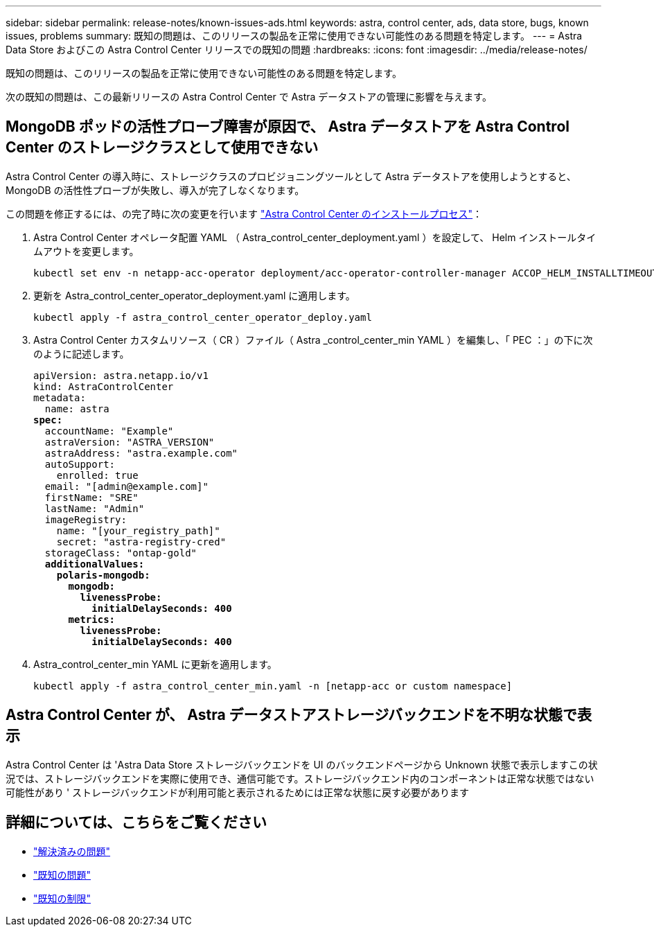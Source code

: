 ---
sidebar: sidebar 
permalink: release-notes/known-issues-ads.html 
keywords: astra, control center, ads, data store, bugs, known issues, problems 
summary: 既知の問題は、このリリースの製品を正常に使用できない可能性のある問題を特定します。 
---
= Astra Data Store およびこの Astra Control Center リリースでの既知の問題
:hardbreaks:
:icons: font
:imagesdir: ../media/release-notes/


既知の問題は、このリリースの製品を正常に使用できない可能性のある問題を特定します。

次の既知の問題は、この最新リリースの Astra Control Center で Astra データストアの管理に影響を与えます。



== MongoDB ポッドの活性プローブ障害が原因で、 Astra データストアを Astra Control Center のストレージクラスとして使用できない

Astra Control Center の導入時に、ストレージクラスのプロビジョニングツールとして Astra データストアを使用しようとすると、 MongoDB の活性性プローブが失敗し、導入が完了しなくなります。

この問題を修正するには、の完了時に次の変更を行います link:../get-started/install_acc.html#configure-astra-control-center["Astra Control Center のインストールプロセス"]：

. Astra Control Center オペレータ配置 YAML （ Astra_control_center_deployment.yaml ）を設定して、 Helm インストールタイムアウトを変更します。
+
[listing]
----
kubectl set env -n netapp-acc-operator deployment/acc-operator-controller-manager ACCOP_HELM_INSTALLTIMEOUT=20m
----
. 更新を Astra_control_center_operator_deployment.yaml に適用します。
+
[listing]
----
kubectl apply -f astra_control_center_operator_deploy.yaml
----
. Astra Control Center カスタムリソース（ CR ）ファイル（ Astra _control_center_min YAML ）を編集し、「 PEC ：」の下に次のように記述します。
+
[listing, subs="+quotes"]
----
apiVersion: astra.netapp.io/v1
kind: AstraControlCenter
metadata:
  name: astra
*spec:*
  accountName: "Example"
  astraVersion: "ASTRA_VERSION"
  astraAddress: "astra.example.com"
  autoSupport:
    enrolled: true
  email: "[admin@example.com]"
  firstName: "SRE"
  lastName: "Admin"
  imageRegistry:
    name: "[your_registry_path]"
    secret: "astra-registry-cred"
  storageClass: "ontap-gold"
  *additionalValues:*
    *polaris-mongodb:*
      *mongodb:*
        *livenessProbe:*
          *initialDelaySeconds: 400*
      *metrics:*
        *livenessProbe:*
          *initialDelaySeconds: 400*
----
. Astra_control_center_min YAML に更新を適用します。
+
[listing]
----
kubectl apply -f astra_control_center_min.yaml -n [netapp-acc or custom namespace]
----




== Astra Control Center が、 Astra データストアストレージバックエンドを不明な状態で表示

Astra Control Center は 'Astra Data Store ストレージバックエンドを UI のバックエンドページから Unknown 状態で表示しますこの状況では、ストレージバックエンドを実際に使用でき、通信可能です。ストレージバックエンド内のコンポーネントは正常な状態ではない可能性があり ' ストレージバックエンドが利用可能と表示されるためには正常な状態に戻す必要があります



== 詳細については、こちらをご覧ください

* link:../release-notes/resolved-issues.html["解決済みの問題"]
* link:../release-notes/known-issues.html["既知の問題"]
* link:../release-notes/known-limitations.html["既知の制限"]

